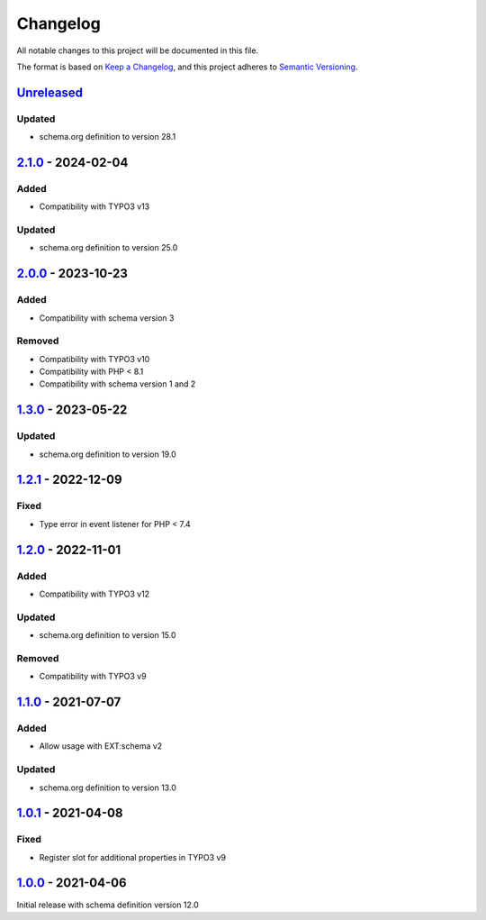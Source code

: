 .. _changelog:

Changelog
=========

All notable changes to this project will be documented in this file.

The format is based on `Keep a Changelog <https://keepachangelog.com/en/1.0.0/>`_\ ,
and this project adheres to `Semantic Versioning <https://semver.org/spec/v2.0.0.html>`_.

`Unreleased <https://github.com/brotkrueml/schema-bib/compare/v2.1.0...HEAD>`_
----------------------------------------------------------------------------------

Updated
^^^^^^^


* schema.org definition to version 28.1

`2.1.0 <https://github.com/brotkrueml/schema-bib/compare/v2.0.0...v2.1.0>`_ - 2024-02-04
--------------------------------------------------------------------------------------------

Added
^^^^^


* Compatibility with TYPO3 v13

Updated
^^^^^^^


* schema.org definition to version 25.0

`2.0.0 <https://github.com/brotkrueml/schema-bib/compare/v1.3.0...v2.0.0>`_ - 2023-10-23
--------------------------------------------------------------------------------------------

Added
^^^^^


* Compatibility with schema version 3

Removed
^^^^^^^


* Compatibility with TYPO3 v10
* Compatibility with PHP < 8.1
* Compatibility with schema version 1 and 2

`1.3.0 <https://github.com/brotkrueml/schema-bib/compare/v1.2.1...v1.3.0>`_ - 2023-05-22
--------------------------------------------------------------------------------------------

Updated
^^^^^^^


* schema.org definition to version 19.0

`1.2.1 <https://github.com/brotkrueml/schema-bib/compare/v1.2.0...v1.2.1>`_ - 2022-12-09
--------------------------------------------------------------------------------------------

Fixed
^^^^^


* Type error in event listener for PHP < 7.4

`1.2.0 <https://github.com/brotkrueml/schema-bib/compare/v1.1.0...v1.2.0>`_ - 2022-11-01
--------------------------------------------------------------------------------------------

Added
^^^^^


* Compatibility with TYPO3 v12

Updated
^^^^^^^


* schema.org definition to version 15.0

Removed
^^^^^^^


* Compatibility with TYPO3 v9

`1.1.0 <https://github.com/brotkrueml/schema-bib/compare/v1.0.1...v1.1.0>`_ - 2021-07-07
--------------------------------------------------------------------------------------------

Added
^^^^^


* Allow usage with EXT:schema v2

Updated
^^^^^^^


* schema.org definition to version 13.0

`1.0.1 <https://github.com/brotkrueml/schema-bib/compare/v1.0.0...v1.0.1>`_ - 2021-04-08
--------------------------------------------------------------------------------------------

Fixed
^^^^^


* Register slot for additional properties in TYPO3 v9

`1.0.0 <https://github.com/brotkrueml/schema-bib/releases/tag/v1.0.0>`_ - 2021-04-06
----------------------------------------------------------------------------------------

Initial release with schema definition version 12.0
